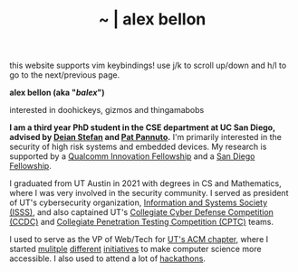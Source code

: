#+TITLE: ~ | alex bellon
#+OPTIONS: title:nil
#+OPTIONS: \n:t

#+ATTR_HTML: :class hint
this website supports vim keybindings! use j/k to scroll up/down and h/l to go to the next/previous page.

#+HTML: <div class="main">

#+ATTR_HTML: :class profile
#+ATTR_HTML: :alt a cropped photo of alex pretending to ride a frog statue at a zoo. they have on a black hoodie, a hat, and patterened colorful pants. they have their hand up as if they are a rodeo cowboy.
[[./images/profile/frog.jpg]]

#+ATTR_HTML: :class title
*alex bellon (aka "/balex/")*

#+ATTR_HTML: :class subtitle
interested in doohickeys, gizmos and thingamabobs

#+HTML: <div class="intro">
*I am a third year PhD student in the CSE department at UC San Diego, advised by [[https://cseweb.ucsd.edu/~dstefan/][Deian Stefan]] and [[https://patpannuto.com/][Pat Pannuto]].* I'm primarily interested in the security of high risk systems and embedded devices. My research is supported by a [[https://www.qualcomm.com/research/university-relations/innovation-fellowship/winners][Qualcomm Innovation Fellowship]] and a [[https://cse.ucsd.edu/graduate/san-diego-and-cota-robles-fellowships][San Diego Fellowship]].

I graduated from UT Austin in 2021 with degrees in CS and Mathematics, where I was very involved in the security community. I served as president of UT's cybersecurity organization, [[https://www.isss.io/][Information and Systems Society (ISSS)]], and also captained UT's [[https://www.nationalccdc.org/][Collegiate Cyber Defense Competition (CCDC)]] and [[https://nationalcptc.org/][Collegiate Penetration Testing Competition (CPTC)]] teams.

I used to serve as the VP of Web/Tech for [[https://www.texasacm.org/][UT's ACM chapter]], where I started [[https://github.com/UTACM/CS101][mulitple]] [[https://github.com/UTACM/Web-Workshop][different]] [[https://www.texasacm.org/AtoZ][initiatives]] to make computer science more accessible. I also used to attend a lot of [[https://devpost.com/alex-bellon][hackathons]].
#+HTML: </div>

#+HTML: </div>
